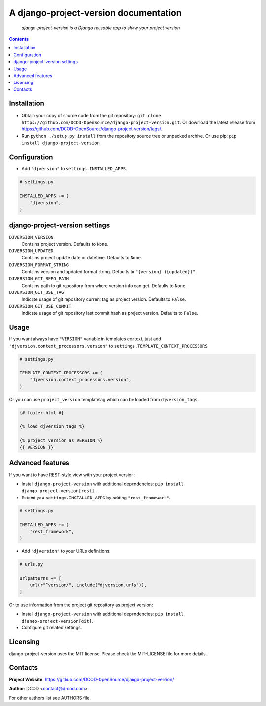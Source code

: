 .. django-project-version
.. README.rst


A django-project-version documentation
======================================

|Travis|_ |Coverage|_ |Codacy|_ |Requires|_ |pypi-license|_ |pypi-version|_ |pypi-python-version|_ |pypi-django-version|_ |pypi-format|_ |pypi-wheel|_ |pypi-status|_

    *django-project-version is a Django reusable app to show your project version*

.. contents::

Installation
------------
* Obtain your copy of source code from the git repository: ``git clone https://github.com/DCOD-OpenSource/django-project-version.git``. Or download the latest release from https://github.com/DCOD-OpenSource/django-project-version/tags/.
* Run ``python ./setup.py install`` from the repository source tree or unpacked archive. Or use pip: ``pip install django-project-version``.

Configuration
-------------
* Add ``"djversion"`` to ``settings.INSTALLED_APPS``.

.. code-block:: python

    # settings.py

    INSTALLED_APPS += (
        "djversion",
    )


django-project-version settings
-------------------------------
``DJVERSION_VERSION``
    Contains project version. Defaults to ``None``.

``DJVERSION_UPDATED``
    Contains project update date or datetime. Defaults to ``None``.

``DJVERSION_FORMAT_STRING``
    Contains version and updated format string. Defaults to ``"{version} ({updated})"``.

``DJVERSION_GIT_REPO_PATH``
    Contains path to git repository from where version info can get. Defaults to ``None``.

``DJVERSION_GIT_USE_TAG``
    Indicate usage of git repository current tag as project version. Defaults to ``False``.

``DJVERSION_GIT_USE_COMMIT``
    Indicate usage of git repository last commit hash as project version. Defaults to ``False``.

Usage
-----
If you want always have ``"VERSION"`` variable in templates context, just add ``"djversion.context_processors.version"`` to ``settings.TEMPLATE_CONTEXT_PROCESSORS``

.. code-block:: python

    # settings.py

    TEMPLATE_CONTEXT_PROCESSORS += (
        "djversion.context_processors.version",
    )


Or you can use ``project_version`` templatetag which can be loaded from ``djversion_tags``.

.. code-block:: django

    {# footer.html #}

    {% load djversion_tags %}

    {% project_version as VERSION %}
    {{ VERSION }}


Advanced features
-----------------
If you want to have REST-style view with your project version:

* Install ``django-project-version`` with additional dependencies: ``pip install django-project-version[rest]``.
* Extend you ``settings.INSTALLED_APPS`` by adding ``"rest_framework"``.

.. code-block:: python

    # settings.py

    INSTALLED_APPS += (
        "rest_framework",
    )

* Add ``"djversion"`` to your URLs definitions:

.. code-block:: python

    # urls.py

    urlpatterns += [
        url(r"^version/", include("djversion.urls")),
    ]

Or to use information from the project git repository as project version:

* Install ``django-project-version`` with additional dependencies: ``pip install django-project-version[git]``.
* Configure git related settings.


Licensing
---------
django-project-version uses the MIT license. Please check the MIT-LICENSE file for more details.

Contacts
--------
**Project Website**: https://github.com/DCOD-OpenSource/django-project-version/

**Author**: DCOD <contact@d-cod.com>

For other authors list see AUTHORS file.


.. |Travis| image:: https://travis-ci.org/DCOD-OpenSource/django-project-version.svg?branch=master
.. |Coverage| image:: https://api.codacy.com/project/badge/Coverage/supersecretcode
.. |Codacy| image:: https://api.codacy.com/project/badge/Grade/supersecretcode
.. |Requires| image:: https://requires.io/github/DCOD-OpenSource/django-project-version/requirements.svg?branch=master
.. |pypi-license| image:: https://img.shields.io/pypi/l/django-project-version
.. |pypi-version| image:: https://img.shields.io/pypi/v/django-project-version
.. |pypi-django-version| image:: https://img.shields.io/pypi/djversions/django-project-version
.. |pypi-python-version| image:: https://img.shields.io/pypi/pyversions/django-project-version
.. |pypi-format| image:: https://img.shields.io/pypi/format/django-project-version
.. |pypi-wheel| image:: https://img.shields.io/pypi/wheel/django-project-version
.. |pypi-status| image:: https://img.shields.io/pypi/status/django-project-version
.. _Travis: https://travis-ci.org/DCOD-OpenSource/django-project-version/
.. _Coverage: https://app.codacy.com/manual/DCOD/django-project-version/dashboard
.. _Codacy: https://app.codacy.com/manual/DCOD/django-project-version/dashboard
.. _Requires: https://requires.io/github/DCOD-OpenSource/django-project-version/requirements/?branch=master
.. _pypi-license: https://pypi.org/project/django-project-version/
.. _pypi-version: https://pypi.org/project/django-project-version/
.. _pypi-django-version: https://pypi.org/project/django-project-version/
.. _pypi-python-version: https://pypi.org/project/django-project-version/
.. _pypi-format: https://pypi.org/project/django-project-version/
.. _pypi-wheel: https://pypi.org/project/django-project-version/
.. _pypi-status: https://pypi.org/project/django-project-version/
